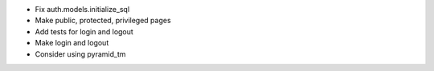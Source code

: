 - Fix auth.models.initialize_sql
- Make public, protected, privileged pages
- Add tests for login and logout
- Make login and logout
- Consider using pyramid_tm
